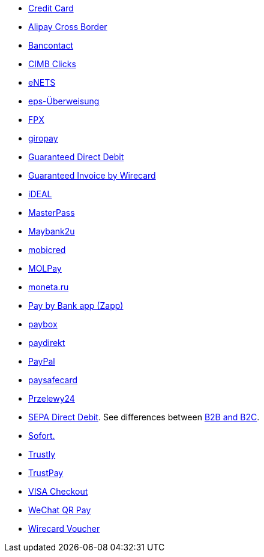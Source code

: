 - <<CreditCard_Introduction, Credit Card>>
- <<API_AlipayCrossBorder_Introduction, Alipay Cross Border>>
- <<Bancontact, Bancontact>>
- <<CIMBClicks_Introduction, CIMB Clicks>>
- <<eNETS, eNETS>>
- <<eps_Introduction, eps-Überweisung>>
- <<FPX, FPX>>
- <<giropay_Introduction, giropay>>
- <<GuaranteedDirectDebit_Introduction, Guaranteed Direct Debit>>
- <<GuaranteedInvoice_Introduction, Guaranteed Invoice by Wirecard>>
- <<iDEAL_Introduction, iDEAL>>
- <<API_Masterpass, MasterPass>>
- <<Maybank2u_Introduction, Maybank2u>>
- <<mobicred_Introduction, mobicred>>
- <<MOLPay_Introduction, MOLPay>>
- <<monetaRu_Introduction, moneta.ru>>
- <<API_PaybyBankapp_Introduction, Pay by Bank app (Zapp)>>
- <<paybox_Introduction, paybox>>
- <<paydirekt_Introduction, paydirekt>>
- <<API_PayPal_Introduction, PayPal>>
- <<paysafecard_Introduction, paysafecard>>
- <<Przelewy24_Introduction, Przelewy24>>
- <<SEPADirectDebit, SEPA Direct Debit>>.
See differences between <<SEPADirectDebit_Fields_SpecificFields_B2B, B2B and B2C>>.
- <<Sofort_Introduction, Sofort.>>
- <<Trustly_Introduction, Trustly>>
- <<TrustPay_Introduction, TrustPay>>
- <<VISACheckout_Introduction, VISA Checkout>>
- <<API_WeChatQRPay_Introduction, WeChat QR Pay>>
- <<WirecardVoucher_Introduction, Wirecard Voucher>>

//-
